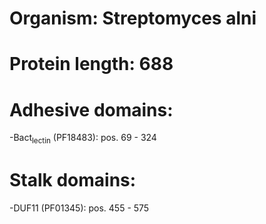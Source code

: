 * Organism: Streptomyces alni
* Protein length: 688
* Adhesive domains:
-Bact_lectin (PF18483): pos. 69 - 324
* Stalk domains:
-DUF11 (PF01345): pos. 455 - 575

